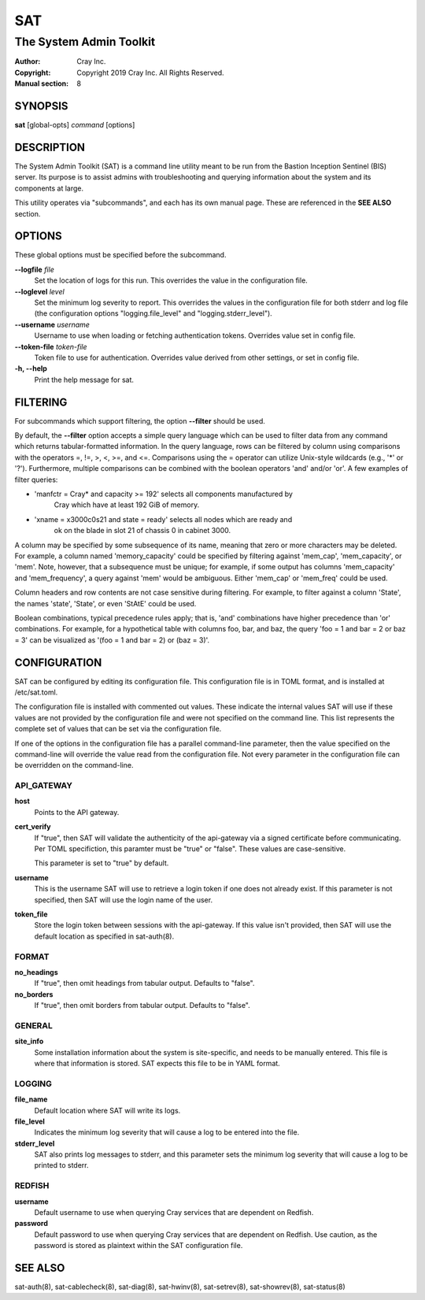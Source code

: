 =====
 SAT
=====

------------------------
The System Admin Toolkit
------------------------

:Author: Cray Inc.
:Copyright: Copyright 2019 Cray Inc. All Rights Reserved.
:Manual section: 8

SYNOPSIS
========

**sat** [global-opts] *command* [options]

DESCRIPTION
===========

The System Admin Toolkit (SAT) is a command line utility meant to be run from
the Bastion Inception Sentinel (BIS) server. Its purpose is to assist admins
with troubleshooting and querying information about the system and its
components at large.

This utility operates via "subcommands", and each has its own manual page.
These are referenced in the **SEE ALSO** section.

OPTIONS
=======

These global options must be specified before the subcommand.

**--logfile** *file*
        Set the location of logs for this run. This overrides the value in
        the configuration file.

**--loglevel** *level*
        Set the minimum log severity to report. This overrides the values in
        the configuration file for both stderr and log file (the configuration
        options "logging.file_level" and "logging.stderr_level").

**--username** *username*
        Username to use when loading or fetching authentication
        tokens. Overrides value set in config file.

**--token-file** *token-file*
        Token file to use for authentication. Overrides value derived from other
        settings, or set in config file.

**-h, --help**
        Print the help message for sat.

FILTERING
=========

For subcommands which support filtering, the option **--filter** should be used.

By default, the **--filter** option accepts a simple query language which can be
used to filter data from any command which returns tabular-formatted
information. In the query language, rows can be filtered by column using
comparisons with the operators =, !=, >, <, >=, and <=. Comparisons using the =
operator can utilize Unix-style wildcards (e.g., '*' or '?').  Furthermore,
multiple comparisons can be combined with the boolean operators 'and' and/or
'or'. A few examples of filter queries:

- 'manfctr = Cray* and capacity >= 192' selects all components manufactured by
    Cray which have at least 192 GiB of memory.

- 'xname = x3000c0s21 and state = ready' selects all nodes which are ready and
    ok on the blade in slot 21 of chassis 0 in cabinet 3000.

A column may be specified by some subsequence of its name, meaning that zero or
more characters may be deleted. For example, a column named 'memory_capacity'
could be specified by filtering against 'mem_cap', 'mem_capacity', or
'mem'. Note, however, that a subsequence must be unique; for example, if some
output has columns 'mem_capacity' and 'mem_frequency', a query against 'mem'
would be ambiguous. Either 'mem_cap' or 'mem_freq' could be used.

Column headers and row contents are not case sensitive during filtering. For
example, to filter against a column 'State', the names 'state', 'State', or even
'StAtE' could be used.

Boolean combinations, typical precedence rules apply; that is, 'and'
combinations have higher precedence than 'or' combinations. For example, for a
hypothetical table with columns foo, bar, and baz, the query 'foo = 1 and bar =
2 or baz = 3' can be visualized as '(foo = 1 and bar = 2) or (baz = 3)'.

CONFIGURATION
=============

SAT can be configured by editing its configuration file. This configuration
file is in TOML format, and is installed at /etc/sat.toml.

The configuration file is installed with commented out values. These indicate
the internal values SAT will use if these values are not provided by the
configuration file and were not specified on the command line. This list
represents the complete set of values that can be set via the configuration
file.

If one of the options in the configuration file has a parallel command-line
parameter, then the value specified on the command-line will override the value
read from the configuration file. Not every parameter in the configuration file
can be overridden on the command-line.

API_GATEWAY
-----------

**host**
        Points to the API gateway.

**cert_verify**
        If "true", then SAT will validate the authenticity of the api-gateway
        via a signed certificate before communicating. Per TOML specifiction,
        this paramter must be "true" or "false". These values are
        case-sensitive.

        This parameter is set to "true" by default.

**username**
        This is the username SAT will use to retrieve a login token if one
        does not already exist. If this parameter is not specified, then SAT
        will use the login name of the user.

**token_file**
        Store the login token between sessions with the api-gateway. If this
        value isn't provided, then SAT will use the default location as
        specified in sat-auth(8).

FORMAT
------

**no_headings**
        If "true", then omit headings from tabular output. Defaults to "false".

**no_borders**
        If "true", then omit borders from tabular output. Defaults to "false".

GENERAL
-------

**site_info**
        Some installation information about the system is site-specific, and
        needs to be manually entered. This file is where that information is
        stored. SAT expects this file to be in YAML format.

LOGGING
-------

**file_name**
        Default location where SAT will write its logs.

**file_level**
        Indicates the minimum log severity that will cause a log to be entered
        into the file.

**stderr_level**
        SAT also prints log messages to stderr, and this parameter sets the
        minimum log severity that will cause a log to be printed to stderr.

REDFISH
-------

**username**
        Default username to use when querying Cray services that are dependent
        on Redfish.

**password**
        Default password to use when querying Cray services that are dependent
        on Redfish. Use caution, as the password is stored as plaintext within
        the SAT configuration file.

SEE ALSO
========

sat-auth(8),
sat-cablecheck(8),
sat-diag(8),
sat-hwinv(8),
sat-setrev(8),
sat-showrev(8),
sat-status(8)
